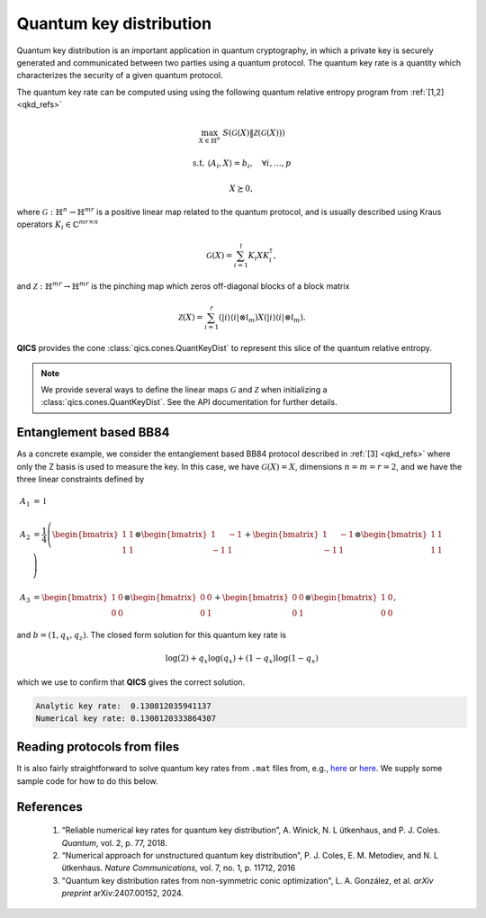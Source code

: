 Quantum key distribution
==========================

Quantum key distribution is an important application in quantum cryptography, in
which a private key is securely generated and communicated between two parties
using a quantum protocol. The quantum key rate is a quantity which characterizes
the security of a given quantum protocol.

The quantum key rate can be computed using using the following
quantum relative entropy program from :ref:`[1,2] <qkd_refs>`

.. math::

    \max_{X\in\mathbb{H}^n} &&& S(\mathcal{G}(X) \| \mathcal{Z}(\mathcal{G}(X)))

    \text{s.t.} &&& \langle A_i, X \rangle = b_i, \quad \forall i,\ldots,p

    &&& X \succeq 0,

where :math:`\mathcal{G}:\mathbb{H}^n\rightarrow\mathbb{H}^{mr}` is a positive
linear map related to the quantum protocol, and is usually described using 
Kraus operators :math:`K_i\in\mathbb{C}^{mr\times n}`

.. math::

    \mathcal{G}(X) = \sum_{i=1}^l K_i X K_i^\dagger,

and :math:`\mathcal{Z}:\mathbb{H}^{mr}\rightarrow\mathbb{H}^{mr}` is
the pinching map which zeros off-diagonal blocks of a block matrix

.. math::

    \mathcal{Z}(X) = \sum_{i=1}^r (| i \rangle \langle i | \otimes \mathbb{I}_m)
    X (| i \rangle \langle i | \otimes \mathbb{I}_m).

**QICS** provides the cone :class:`qics.cones.QuantKeyDist` to represent this
slice of the quantum relative entropy.

.. note::

    We provide several ways to define the linear maps :math:`\mathcal{G}` and 
    :math:`\mathcal{Z}` when initializing a :class:`qics.cones.QuantKeyDist`.
    See the API documentation for further details.


Entanglement based BB84
--------------------------------

As a concrete example, we consider the entanglement based BB84 protocol
described in :ref:`[3] <qkd_refs>` where only the Z basis is used to 
measure the key. In this case, we have :math:`\mathcal{G}(X) = X`, dimensions 
:math:`n=m=r=2`, and we have the three linear constraints defined by

.. math::

    A_1 &= \mathbb{I}\\ \\
    A_2 &= \frac{1}{4} \left(\begin{bmatrix} 1 & 1 \\ 1 & 1 \end{bmatrix} 
    \otimes \begin{bmatrix} 1 & -1 \\ -1 & 1 \end{bmatrix} 
    + \begin{bmatrix} 1 & -1 \\ -1 & 1 \end{bmatrix} \otimes 
    \begin{bmatrix} 1 & 1 \\ 1 & 1 \end{bmatrix}  \right) \\ \\
    A_3 &= \begin{bmatrix} 1 & 0 \\ 0 & 0 \end{bmatrix} \otimes 
    \begin{bmatrix} 0 & 0 \\ 0 & 1 \end{bmatrix} 
    + \begin{bmatrix} 0 & 0 \\ 0 & 1 \end{bmatrix} \otimes 
    \begin{bmatrix} 1 & 0 \\ 0 & 0 \end{bmatrix}  ,

and :math:`b = (1, q_x, q_z)`. The closed form solution for this quantum key
rate is

.. math::

    \log(2) + q_x \log(q_x) + (1 - q_x) \log(1 - q_x)

which we use to confirm that **QICS** gives the correct solution.

.. tabs::

    .. code-tab:: python Native

        import numpy as np

        import qics
        from qics.vectorize import mat_to_vec

        qx = 0.25
        qz = 0.75

        X0 = np.array([[0.5, 0.5], [0.5, 0.5]])
        X1 = np.array([[0.5, -0.5], [-0.5, 0.5]])
        Z0 = np.array([[1.0, 0.0], [0.0, 0.0]])
        Z1 = np.array([[0.0, 0.0], [0.0, 1.0]])

        # Model problem using primal variables (t, X)
        # Define objective function
        c = np.vstack((np.array([[1.0]]), np.zeros((16, 1))))

        # Build linear constraints <Ai, X> = bi for all i
        Ax = np.kron(X0, X1) + np.kron(X1, X0)
        Az = np.kron(Z0, Z1) + np.kron(Z1, Z0)
        A_mats = [np.eye(4), Ax, Az]

        A = np.block([[0., mat_to_vec(Ak).T] for Ak in A_mats])
        b = np.array([[1.0], [qx], [qz]])

        # Input into model and solve
        cones = [qics.cones.QuantKeyDist(4, 2)]

        # Initialize model and solver objects
        model = qics.Model(c=c, A=A, b=b, cones=cones)
        solver = qics.Solver(model)

        # Solve problem
        info = solver.solve()

        analytic_rate = np.log(2) + (qx*np.log(qx) + qz*np.log(qz))
        numerical_rate = info["opt_val"]

        print("Analytic key rate: ", analytic_rate)
        print("Numerical key rate:", numerical_rate)

    .. code-tab:: python PICOS

        import numpy as np

        import picos

        qx = 0.25
        qz = 0.75

        X0 = np.array([[.5,  .5], [ .5, .5]])
        X1 = np.array([[.5, -.5], [-.5, .5]])
        Z0 = np.array([[1.,  0.], [ 0., 0.]])
        Z1 = np.array([[0.,  0.], [ 0., 1.]])

        Ax = np.kron(X0, X1) + np.kron(X1, X0)
        Az = np.kron(Z0, Z1) + np.kron(Z1, Z0)

        # Define problem
        P = picos.Problem()
        X = picos.SymmetricVariable("X", 4) 
        
        P.set_objective("min", picos.quantkeydist(X))
        P.add_constraint(picos.trace(X) == 1)
        P.add_constraint((X | Ax) == qx)
        P.add_constraint((X | Az) == qz)        

        # Solve problem
        P.solve(solver="qics")

        analytic_rate = np.log(2) + (qx*np.log(qx) + qz*np.log(qz))
        numerical_rate = P.value

        print("Analytic key rate: ", analytic_rate)
        print("Numerical key rate:", numerical_rate)

.. code-block:: none

    Analytic key rate:  0.130812035941137
    Numerical key rate: 0.1308120333864307

Reading protocols from files
--------------------------------

It is also fairly straightforward to solve quantum key rates from
``.mat`` files from, e.g., `here <https://www.math.uwaterloo.ca/~hwolkowi/henry/reports/ZGNQKDmainsolverUSEDforPUBLCNJuly31/>`__ or 
`here <https://github.com/kerry-he/qrep-structure/tree/main/data>`__.
We supply some sample code for how to do this below.

.. code-block:: python
    :caption: read_qkd_file.py

    import numpy as np
    import scipy as sp

    import qics

    # Read file
    data   = sp.io.loadmat('filename.mat')
    gamma  = data['gamma']
    Gamma  = list(data['Gamma'].ravel())
    K_list = list(data['Klist'].ravel())
    Z_list = list(data['Zlist'].ravel())

    iscomplex = np.iscomplexobj(Gamma) or np.iscomplexobj(K_list)
    dtype = np.complex128 if iscomplex else np.float64

    no, ni = np.shape(K_list[0])
    nc     = np.size(gamma)
    vni    = qics.vectorize.vec_dim(ni, iscomplex=iscomplex)

    # Define objective function
    c = np.vstack((np.array([[1.]]), np.zeros((vni, 1))))

    # Build linear constraints
    A = np.zeros((nc, 1 + vni))
    for i in range(nc):
        A[i, 1:] = qics.vectorize.mat_to_vec(Gamma[i].astype(dtype)).ravel()
    b = gamma

    # Input into model and solve
    cones = [qics.cones.QuantKeyDist(K_list, Z_list, iscomplex=iscomplex)]

    # Initialize model and solver objects
    model = qics.Model(c=c, A=A, b=b, cones=cones)
    solver = qics.Solver(model)

    # Solve problem
    info = solver.solve()


.. _qkd_refs:

References
----------

    1. “Reliable numerical key rates for quantum key distribution”, 
       A. Winick, N. L ̈utkenhaus, and P. J. Coles.
       *Quantum*, vol. 2, p. 77, 2018.

    2. “Numerical approach for unstructured quantum key distribution”,
       P. J. Coles, E. M. Metodiev, and N. L ̈utkenhaus.
       *Nature Communications*, vol. 7, no. 1, p. 11712, 2016

    3. "Quantum key distribution rates from non-symmetric conic optimization",
       L. A. González, et al. *arXiv preprint* arXiv:2407.00152, 2024.


